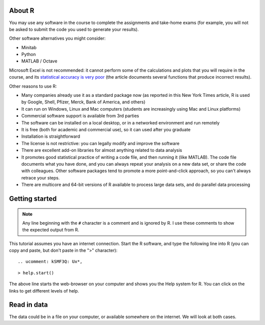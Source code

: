 About R
========

You may use any software in the course to complete the assignments and take-home exams (for example, you will not be asked to submit the code you used to generate your results). 

.. ucomment:: ULUUWA: 4u,

Other software alternatives you might consider:

* Minitab
* Python
* MATLAB / Octave

Microsoft Excel is not recommended: it cannot perform some of the calculations and plots that you will require in the course, and its `statistical accuracy is very poor <http://dx.doi.org/10.1016/j.csda.2008.03.004>`_ (the article documents several functions that produce incorrect results).

Other reasons to use R:

* Many companies already use it as a standard package now (as reported in this New York Times article, R is used by Google, Shell, Pfizer, Merck, Bank of America, and others)
* It can run on Windows, Linux and Mac computers (students are increasingly using Mac and Linux platforms)
* Commercial software support is available from 3rd parties
* The software can be installed on a local desktop, or in a networked environment and run remotely
* It is free (both for academic and commercial use), so it can used after you graduate
* Installation is straightforward
* The license is not restrictive: you can legally modify and improve the software
* There are excellent add-on libraries for almost anything related to data analysis
* It promotes good statistical practice of writing a code file, and then running it (like MATLAB). The code file documents what you have done, and you can always repeat your analysis on a new data set, or share the code with colleagues. Other software packages tend to promote a more point-and-click approach, so you can't always retrace your steps.
* There are multicore and 64-bit versions of R available to process large data sets, and do parallel data processing

Getting started 
===============

.. note:: Any line beginning with the ``#`` character is a comment and is ignored by R.  I use these comments to show the expected output from R.

This tutorial assumes you have an internet connection. Start the R software, and type the following line into R (you can copy and paste, but don't paste in the ">" character):

::
  
.. ucomment: kSMF3Q: Ux*,

::

    > help.start()

.. ucomment:: e3a7GY: mT*, wL*, Ep*, zv*, m2*, py*, kw*, q6*,

The above line starts the web-browser on your computer and shows you the Help system for R. You can click on the links to get different levels of help.

Read in data
==============

The data could be in a file on your computer, or available somewhere on the internet. We will look at both cases.

